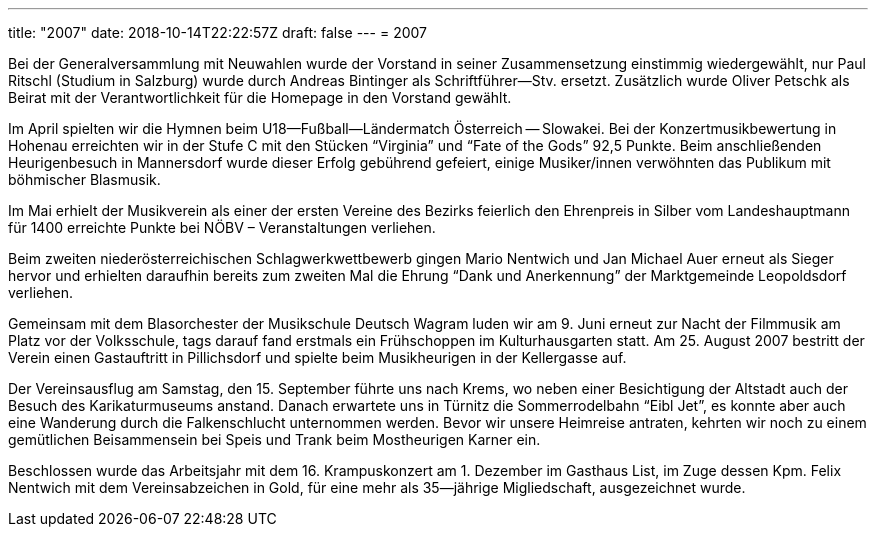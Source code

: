 ---
title: "2007"
date: 2018-10-14T22:22:57Z
draft: false
---
= 2007

Bei der Generalversammlung mit Neuwahlen wurde der Vorstand in seiner Zusammensetzung einstimmig wiedergewählt, nur Paul Ritschl (Studium in Salzburg) wurde durch Andreas Bintinger als Schriftführer--Stv.
ersetzt. Zusätzlich wurde Oliver Petschk als Beirat mit der Verantwortlichkeit für die Homepage in den Vorstand gewählt.

Im April spielten wir die Hymnen beim U18--Fußball--Ländermatch Österreich -- Slowakei.
Bei der Konzertmusikbewertung in Hohenau erreichten wir in der Stufe C mit den Stücken "`Virginia`" und "`Fate of the Gods`" 92,5 Punkte.
Beim anschließenden Heurigenbesuch in Mannersdorf wurde dieser Erfolg gebührend gefeiert, einige Musiker/innen verwöhnten das Publikum mit böhmischer Blasmusik.

Im Mai erhielt der Musikverein als einer der ersten Vereine des Bezirks feierlich den Ehrenpreis in Silber vom Landeshauptmann für 1400 erreichte Punkte bei NÖBV – Veranstaltungen verliehen.

Beim zweiten niederösterreichischen Schlagwerkwettbewerb gingen Mario Nentwich und Jan Michael Auer erneut als Sieger hervor und erhielten daraufhin bereits zum zweiten Mal die Ehrung "`Dank und Anerkennung`" der Marktgemeinde Leopoldsdorf verliehen.

Gemeinsam mit dem Blasorchester der Musikschule Deutsch Wagram luden wir am 9.
Juni erneut zur Nacht der Filmmusik am Platz vor der Volksschule, tags darauf fand erstmals ein Frühschoppen im Kulturhausgarten statt.
Am 25. August 2007 bestritt der Verein einen Gastauftritt in Pillichsdorf und spielte beim Musikheurigen in der Kellergasse auf.

Der Vereinsausflug am Samstag, den 15. September führte uns nach Krems, wo neben einer Besichtigung der Altstadt auch der Besuch des Karikaturmuseums anstand.
Danach erwartete uns in Türnitz die Sommerrodelbahn "`Eibl Jet`", es konnte aber auch eine Wanderung durch die Falkenschlucht unternommen werden.
Bevor wir unsere Heimreise antraten, kehrten wir noch zu einem gemütlichen Beisammensein bei Speis und Trank beim Mostheurigen Karner ein.

Beschlossen wurde das Arbeitsjahr mit dem 16. Krampuskonzert am 1. Dezember im Gasthaus List, im Zuge dessen Kpm.
Felix Nentwich mit dem Vereinsabzeichen in Gold, für eine mehr als 35--jährige Migliedschaft, ausgezeichnet wurde.

